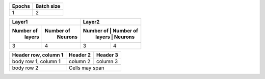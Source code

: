 +--------+------------+
| Epochs | Batch size |
+========+============+
|  1     |    2       |
+--------+------------+

+-------------------------+-------------------------+
|       Layer1            |       Layer2            |
+------------+------------+-------------------------+
|  Number of |  Number of |  Number of |  Number of |
|   layers   |   Neurons  |   layers   |   Neurons  |
+============+============+============+============+
|     3      |     4      |      3     |     4      |
+------------+------------+------------+------------+


+------------------------+------------+----------+
| Header row, column 1   | Header 2   | Header 3 |
+========================+============+==========+
| body row 1, column 1   | column 2   | column 3 |
+------------------------+------------+----------+
| body row 2             | Cells may span        |
+------------------------+-----------------------+
